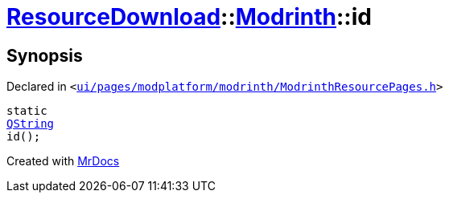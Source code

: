 [#ResourceDownload-Modrinth-id]
= xref:ResourceDownload.adoc[ResourceDownload]::xref:ResourceDownload/Modrinth.adoc[Modrinth]::id
:relfileprefix: ../../
:mrdocs:


== Synopsis

Declared in `&lt;https://github.com/PrismLauncher/PrismLauncher/blob/develop/launcher/ui/pages/modplatform/modrinth/ModrinthResourcePages.h#L61[ui&sol;pages&sol;modplatform&sol;modrinth&sol;ModrinthResourcePages&period;h]&gt;`

[source,cpp,subs="verbatim,replacements,macros,-callouts"]
----
static
xref:QString.adoc[QString]
id();
----



[.small]#Created with https://www.mrdocs.com[MrDocs]#
